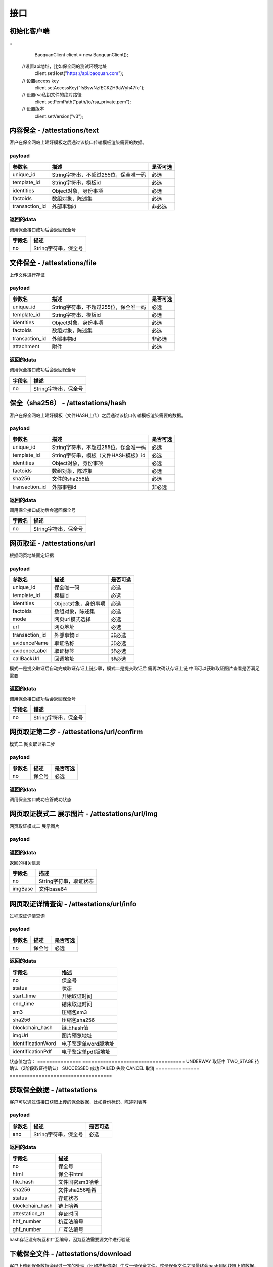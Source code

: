 接口
===============

初始化客户端
------------------
::
	BaoquanClient client = new BaoquanClient();
    //设置api地址，比如保全网的测试环境地址
	client.setHost("https://api.baoquan.com");
    // 设置access key
	client.setAccessKey("fsBswNzfECKZH9aWyh47fc");
    // 设置rsa私钥文件的绝对路径
	client.setPemPath("path/to/rsa_private.pem");
    // 设置版本
	client.setVersion("v3");

内容保全 - /attestations/text
----------------------

客户在保全网站上建好模板之后通过该接口传输模板渲染需要的数据。

payload
^^^^^^^^^^^^^^^

=================  ======================================= ================
参数名 				描述                                    是否可选
=================  ======================================= ================
unique_id          String字符串，不超过255位，保全唯一码          必选
template_id        String字符串，模板id                       必选
identities         Object对象，身份事项                        必选
factoids           数组对象，陈述集                           必选
transaction_id     外部事物id                               非必选
=================  ======================================= ================

返回的data
^^^^^^^^^^^^^^

调用保全接口成功后会返回保全号

=================  ================================
字段名 				描述
=================  ================================
no                 String字符串，保全号
=================  ================================

文件保全 - /attestations/file
----------------------

上传文件进行存证

payload
^^^^^^^^^^^^^^^

=================  ======================================= ================
参数名 				描述                                    是否可选
=================  ======================================= ================
unique_id          String字符串，不超过255位，保全唯一码          必选
template_id        String字符串，模板id                       必选
identities         Object对象，身份事项                        必选
factoids           数组对象，陈述集                           必选
transaction_id       外部事物id                               非必选
attachment           附件                                     必选
=================  ======================================= ================

返回的data
^^^^^^^^^^^^^^

调用保全接口成功后会返回保全号

=================  ================================
字段名 				描述
=================  ================================
no                 String字符串，保全号
=================  ================================

保全（sha256） - /attestations/hash
------------------------------------
客户在保全网站上建好模板（文件HASH上传）之后通过该接口传输模板渲染需要的数据。

payload
^^^^^^^^^^^^^^^
=================  ======================================= ================
参数名 				描述                                    是否可选
=================  ======================================= ================
unique_id          String字符串，不超过255位，保全唯一码      必选
template_id        String字符串，模板（文件HASH模板）id       必选
identities         Object对象，身份事项                       必选
factoids           数组对象，陈述集                           必选
sha256             文件的sha256值                             必选
transaction_id       外部事物id                               非必选
=================  ======================================= ================

返回的data
^^^^^^^^^^^^^^

调用保全接口成功后会返回保全号

=================  ================================
字段名 				描述
=================  ================================
no                 String字符串，保全号
=================  ================================

网页取证 - /attestations/url
------------------------------------
根据网页地址固定证据

payload
^^^^^^^^^^^^^^^
=================  ======================================= ================
参数名 				描述                                    是否可选
=================  ======================================= ================
unique_id            保全唯一码                                   必选
template_id          模板id                                      必选
identities           Object对象，身份事项                         必选
factoids             数组对象，陈述集                             必选
mode                 网页url模式选择                              必选
url                  网页地址                                    必选
transaction_id       外部事物id                                  非必选
evidenceName         取证名称                                   非必选
evidenceLabel        取证标签                                    非必选
callBackUrl          回调地址                                   非必选
=================  ======================================= ================
模式一是提交取证后自动完成取证存证上链步骤，模式二是提交取证后 需再次确认存证上链  中间可以获取取证图片查看是否满足需要


返回的data
^^^^^^^^^^^^^^

调用保全接口成功后会返回保全号

=================  ================================
字段名 				描述
=================  ================================
no                 String字符串，保全号
=================  ================================

网页取证第二步 - /attestations/url/confirm
------------------------------------
模式二 网页取证第二步

payload
^^^^^^^^^^^^^^^
=================  ======================================= ================
参数名 				描述                                    是否可选
=================  ======================================= ================
no                    保全号                                    必选
=================  ======================================= ================

返回的data
^^^^^^^^^^^^^^

调用保全接口成功应答成功状态


网页取证模式二 展示图片 - /attestations/url/img
------------------------------------
网页取证模式二 展示图片

payload
^^^^^^^^^^^^^^^
=================  ======================================= ================
参数名 				描述                                    是否可选
=================  ======================================= ================
no          保全号      必选
=================  ======================================= ================

返回的data
^^^^^^^^^^^^^^

返回的相关信息

=================  ================================
字段名 				描述
=================  ================================
no                 String字符串，取证状态
imgBase               文件base64
=================  ================================

网页取证详情查询  - /attestations/url/info
-------------------------------

过程取证详情查询

payload
^^^^^^^^^^^^^^^
=================  ============================================ ================
参数名 				描述                             是否可选
=================  ============================================ ================
no                    保全号                                       必选
=================  ============================================ ================


返回的data
^^^^^^^^^^^^^^

===========================================  ====================================================================
字段名 				                                 描述
===========================================  ====================================================================
no                                                   保全号
status                                               状态
start_time                                           开始取证时间
end_time                                             结束取证时间
sm3                                                 压缩包sm3
sha256                                              压缩包sha256
blockchain_hash                                         链上hash值
imgUrl                                              图片预览地址
identificationWord                                   电子鉴定单word版地址
identificationPdf                                   电子鉴定单pdf版地址
===========================================  ====================================================================
状态值包含：
===============   ===================================
UNDERWAY              取证中
TWO_STAGE              待确认（2阶段取证待确认）
SUCCESSED             成功
FAILED                失败
CANCEL               取消
===============   ===================================

获取保全数据 - /attestations
-------------------------------

客户可以通过该接口获取上传的保全数据，比如身份标识、陈述列表等

payload
^^^^^^^^^^^^^^^

=================  ================================ ================
参数名 				描述                             是否可选
=================  ================================ ================
ano                String字符串，保全号               必选
=================  ================================ ================

返回的data
^^^^^^^^^^^^^^

=================  ================================================================
字段名 				描述
=================  ================================================================
no                 保全号
html               保全书html
file_hash          文件国密sm3哈希
sha256             文件sha256哈希
status             存证状态
blockchain_hash    链上哈希
attestation_at     存证时间
hhf_number         杭互法编号
ghf_number         广互法编号
=================  ================================================================
hash存证没有杭互和广互编号，因为互法需要源文件进行验证

下载保全文件 - /attestations/download
--------------------------------------------------------------

客户上传到保全数据会经过一定的处理（比如模板渲染）生成一份保全文件，这份保全文件才是最终会hash到区块链上的数据，也是最终能通过公证处出公证书或者通过司法鉴定中心出司法鉴定书的数据。

payload
^^^^^^^^^^^^^^^
=================  ======================================= ================
参数名 				描述                             是否可选
=================  ======================================= ================
ano                String字符串，保全号               必选
=================  ======================================= ================

返回的文件
^^^^^^^^^^^^^^^

该接口会返回保全文件以及文件名，文件就是http返回结果的body，文件名存放在http的header中，header的名称是Content-Disposition，header值形如::

	form-data; name=Content-Disposition; filename=5Yhus2mVSMnQRXobRJCYgt.zip

以java为例::

	// 此处省略使用apache http client构造http请求的过程
	// closeableHttpResponse是一个CloseableHttpResponse实例
	HttpEntity httpEntity = closeableHttpResponse.getEntity();
	Header header = closeableHttpResponse.getFirstHeader(MIME.CONTENT_DISPOSITION);
	Pattern pattern = Pattern.compile(".*filename=\"(.*)\".*");
	Matcher matcher = pattern.matcher(header.getValue());
	String fileName = "";
	if (matcher.matches()) {
		fileName = matcher.group(1);
	}
	FileOutputStream fileOutputStream = new FileOutputStream(fileName);
	IOUtils.copy(httpEntity.getContent(), fileOutputStream);
	fileOutputStream.close();


过程取证对接流程
-------------------------------

1、获取过程取证token

2、打开取证页面进行操作 https://process.baoquan.com/evidences/{token}

3、取消过程取证（未进入机器前）、结束过程取证（进入机器后） （此步骤根据业务需求为可选步骤，页面上有提供取消和结束按钮）

4、查询取证详情信息


过程取证获取token  - /process/token
-------------------------------

过程取证获取token

payload
^^^^^^^^^^^^^^^
=================  ======================================= ================
参数名 				描述                             是否可选
=================  ======================================= ================
unique_id           String字符串，不超过255位，保全唯一码          必选
template_id         String字符串，模板id                       必选
identities          Object对象，身份事项                        必选
factoids            数组对象，陈述集                            必选
transaction_id      外部事物id                                非必选
evidenceType        取证类型，                                 必选
nodeGroup           机器分组                                   必选
=================  ======================================= ================
evidenceType为取证类型字段当前选项为： PC（电脑端）、PHONE（手机端）
nodeGroup为取证类型为PC时的机器分组选择字段，当前可选择：peacock（不含模拟器）、peacock-mobile（包含模拟器）

返回的data
^^^^^^^^^^^^^^

=================  ================================================================
字段名 				描述
=================  ================================================================
no                   保全号
=================  ================================================================

过程取证取消  - /process/cancel
-------------------------------

取消过程取证

payload
^^^^^^^^^^^^^^^
=================  ============================================ ================
参数名 				描述                             是否可选
=================  ============================================ ================
ano                   String字符串，过程取证获取的token 值            必选
=================  ============================================ ================

返回的data
^^^^^^^^^^^^^^
取消成功 statusCode 为 000000
否则取消失败

过程取证结束  - /process/stop
-------------------------------

结束过程取证

payload
^^^^^^^^^^^^^^^
=================  ============================================ ================
参数名 				描述                             是否可选
=================  ============================================ ================
ano                   String字符串，过程取证获取的token 值         必选
=================  ============================================ ================

返回的data
^^^^^^^^^^^^^^
结束成功 statusCode 为 000000
否则结束失败

过程取证查询  - /process/info
-------------------------------

过程取证详情查询

payload
^^^^^^^^^^^^^^^
=================  ============================================ ================
参数名 				描述                             是否可选
=================  ============================================ ================
ano                    String字符串，过程取证获取的token 值           必选
=================  ============================================ ================


返回的data
^^^^^^^^^^^^^^

===================================  ====================================================================
字段名 				                             描述
===================================  ====================================================================
no                                        保全号
status                                    状态
start_time                                开始取证时间
end_time                                  结束取证时间
video_duration                             视频时长
video_url                                  视频路径
videoSha256                                 视频sha256
videoSm3                                    视频sm3
videoSize                                   视频大小
zip_sm3                                      压缩包sm3
zip_sha256                                   压缩包sha256
blockchain_hash                              链上hash值
zipTempUrl                                   压缩包临时访问路径
zipTempUrlExpiration                         压缩包临时访问路径过期时间
===================================  ====================================================================
状态值包含：
===============   ===================================
NEW                   新创建取证
FELLIN                排队中
RECORDING             取证中
UPLOAD                取证结束视频上传中
FINISHED              取证成功
FAILED                取证失败
CANCEL                取消取证
===============   ===================================

音乐取证 - /attestations/music
------------------------------------
音乐取证

payload
^^^^^^^^^^^^^^^
=================  ======================================= ================
参数名 				描述                                    是否可选
=================  ======================================= ================
unique_id            保全唯一码                                   必选
template_id          模板id                                      必选
identities           Object对象，身份事项                         必选
factoids             数组对象，陈述集                             必选
transaction_id       外部事物id                                  非必选
evidenceName         取证名称                                   非必选
evidenceLabel        取证标签                                    非必选
platform              平台，暂支持 QQ, KUGOU, KUWO, QQMV            必选
url                   地址                                    必选
song                  歌曲                                        必选
singer                歌手                                       必选
album                 专辑                                       非必选
=================  ======================================= ================



返回的data
^^^^^^^^^^^^^^

调用保全接口成功后会返回保全号

=================  ================================
字段名 				描述
=================  ================================
no                 String字符串，保全号
=================  ================================


hash存证上传文件 - evidence/hash
------------------------------------
当hash存证需要出证时，需要先上传文件 再申请出证

payload
^^^^^^^^^^^^^^^
====================  ======================================= ================
参数名 			             	描述                                     是否可选
====================  ======================================= ================
ano                       保全号                                      必选
attachment                附件文件                                      必选
====================  ======================================= ================



返回的data
^^^^^^^^^^^^^^
成功 statusCode 为 000000
否则上传失败


司法鉴定 - evidence/judicial
------------------------------------
司法鉴定接口

payload
^^^^^^^^^^^^^^^
=========================  ================================================================== ================
参数名 				                       描述                                                          是否可选
=========================  ================================================================== ================
anos                            要出证保全号（以逗号分割）                                                 必选
name                            出证名称                                                              必选
evidenceDesc                     案件描述                                                             必选
evidenceUseType                  案件类型 （0代表民事诉讼，1代表证据留存）                                  必选
address                          地址                                                                 必选
userName                         用户手机号                                                            必选
userPhone                         用户手机号                                                            必选
=========================  ================================================================== ================



返回的data
^^^^^^^^^^^^^^
成功 statusCode 为 000000
否则上传失败


公证出证 - evidence/notarization
------------------------------------
公证出证接口

payload
^^^^^^^^^^^^^^^
=================  ================================================== ================
参数名 				描述                                    是否可选
=================  ================================================== ================
anos                要出证保全号（以逗号分割）                                      必选
name                出证名称                                                    必选
address                     地址                                                必选
userName                       用户手机号                                        必选
userPhone                     用户手机号                                         必选
=================  ================================================== ================



返回的data
^^^^^^^^^^^^^^
成功 statusCode 为 000000
否则上传失败


商标检索任务列表  - /task/list
-------------------------------
SDK getTaskList()

payload
^^^^^^^^^^^^^^^

=================  ================================ ================
参数名 				描述                             是否可选
=================  ================================ ================
page_nun             页数                                  必选
page_size             每页显示条数                          必选
=================  ================================ ================

返回的data
^^^^^^^^^^^^^^

=================  ================================================================
字段名 				描述
=================  ================================================================
start_time            开始取证时间
mark_id               申请/注册号
update_task_url       任务状态更新接口
add_time              任务创建时间
msg                   信息
call_back_url         回调地址
zip_url               证据包下载地址
status                取证状态 0:开始，1:执行中 2:成功 3:失败
mark_msg              商标信息对象List集合(多条记录),以下是商标对象属性
mark_id               申请/注册号
status                商标状态
inter_class           国际分类
mark_no               下载类型序号
good_server           商品服务
mark_method           商标形式
is_share              是否共有商标
apply_date            申请日期
anno_first_date       初审公告日期
anno_regist_date      注册公告日期
right_deadline        专用权期限
apply_name            申请人名称
apply_addr            申请人地址
agency                代办机构
add_time              创建时间
=================  ================================================================
成功 code 为 1成功 否则上传失败



商标检索单条记录  - /task/search
-------------------------------
SDK taskSearch()

payload
^^^^^^^^^^^^^^^

=================  ================================ ================
参数名 				描述                             是否可选
=================  ================================ ================
markId             申请/注册号                            必选
=================  ================================ ================

返回的data
^^^^^^^^^^^^^^

=================  ================================================================
字段名 				描述
=================  ================================================================
start_time            开始取证时间
mark_id               申请/注册号
update_task_url       任务状态更新接口
add_time              任务创建时间
msg                   信息
call_back_url         回调地址
date_dir              结果保存目录
status                取证状态 0:开始，1:执行中 2:成功 3:失败
mark_msg              商标信息对象List集合(多条记录),以下是商标对象属性
mark_id               申请/注册号
status                商标状态
inter_class           国际分类
mark_no               下载类型序号
good_server           商品服务
mark_method           商标形式
is_share              是否共有商标
apply_date            申请日期
anno_first_date       初审公告日期
anno_regist_date      注册公告日期
right_deadline        专用权期限
apply_name            申请人名称
apply_addr            申请人地址
agency                代办机构
add_time              创建时间
=================  ================================================================
成功 code 为 1成功 否则上传失败

返回示例 json
{
    "code": 1,
    "data": {
        "add_time": "2021-03-04 11:35:46",
        "call_back_url": "http://127.0.0.1:8080/result/upload/536725",
        "create_mark_msg_url": "http://127.0.0.1:8080/mark/create",
        "date_dir": "20210113",
        "duration": null,
        "end_time": "2021-03-05 14:23:08",
        "id": 63,
        "mark_id": "536725",
        "mark_msg": [
            {
                "add_time": "2021-03-05 14:27:39",
                "agency": null,
                "anno_first_date": "1990年09月10日",
                "anno_regist_date": "1990年12月10日",
                "apply_addr": "上海市浦东新区陆家嘴东路161号32F01-07室",
                "apply_date": "1989年11月22日",
                "apply_name": "李宁体育(上海)有限公司",
                "good_server": "\r\n        \t\r\n                \t\r\n                \t击剑服;\r\n                \t\r\n                \t高尔夫球手套;\r\n                \t\r\n                \t\r\n                \t查看详细信息\r\n                \t\r\n                \t\r\n\t\t\t            \r\n\t\t\t\t\t\t\t\r\n\t\t\t\t\t\t\t\t\r\n        \r\n          \r\n            \r\n              类似群\r\n              商品名称\r\n            \r\n        \t\r\n            \r\n              2809\r\n              击剑服\r\n            \r\n                \t\r\n            \r\n              2809\r\n              高尔夫球手套\r\n            \r\n                \t\r\n          \r\n        \r\n\t\t\t\t\t\t\t\r\n\t\t\t\t\t\t\r\n                \t\r\n        \t",
                "id": 5,
                "inter_class": "28",
                "is_share": "\r\n          \r\n          否\r\n     ",
                "mark_id": "536725",
                "mark_method": "\r\n          \r\n          \r\n          \r\n          ",
                "mark_no": 0,
                "right_deadline": "2020年12月10日\r\n          至 2030年12月09日",
                "status": "\"\n              LIVE/REGISTRATION/Issued and Active\n              注册\n              \"\r\n\r\n              LIVE/REGISTRATION/Issued and Active\r\n              注册\r\n              "
            },
            {
                "add_time": "2021-03-05 14:30:01",
                "agency": null,
                "anno_first_date": "1990年09月10日",
                "anno_regist_date": "1990年12月10日",
                "apply_addr": "上海市浦东新区陆家嘴东路161号32F01-07室",
                "apply_date": "1989年11月22日",
                "apply_name": "李宁体育(上海)有限公司",
                "good_server": "\r\n        \t\r\n                \t\r\n                \t衣服;\r\n                \t\r\n                \t制服;\r\n                \t\r\n                \t大衣;\r\n                \t\r\n                \t轻便大衣;\r\n                \t\r\n                \t晨衣;\r\n                \t\r\n                \t浴衣;\r\n                \t\r\n                \t茄克;\r\n                \t\r\n                \t亚麻布服装;\r\n                \t\r\n                \t纸衣服;\r\n                \t\r\n                \t睡衣;\r\n                \t\r\n                \t针织品的(服装);\r\n                \t\r\n                \t成品衣;\r\n                \t\r\n                \t工作服;\r\n                \t\r\n                \t工装;\r\n                \t\r\n                \t制服(接待人员，行会会员等穿的);\r\n                \t\r\n                \t衬衫;\r\n                \t\r\n                \t内衣裤;\r\n                \t\r\n                \t裤子;\r\n                \t\r\n                \t披肩;\r\n                \t\r\n                \t衣服罩;\r\n                \t\r\n                \t便服;\r\n                \t\r\n                \t围裙(衣服);\r\n                \t\r\n                \t儿童紧身短衬裤;\r\n                \t\r\n                \t婴儿全套衣;\r\n                \t\r\n                \t运动衣裤;\r\n                \t\r\n                \t西服制服;\r\n                \t\r\n                \t童装(包括围嘴，尿布);\r\n                \t\r\n                \t针织衣服;\r\n                \t\r\n                \t雨衣;\r\n                \t\r\n                \t风雨衣;\r\n                \t\r\n                \t睡衣裤;\r\n                \t\r\n                \t......\r\n                \t\r\n                \t\r\n                \t查看详细信息\r\n                \t\r\n                \t\r\n\t\t\t            \r\n\t\t\t\t\t\t\t\r\n\t\t\t\t\t\t\t\t\r\n        \r\n          \r\n            \r\n              类似群\r\n              商品名称\r\n            \r\n        \t\r\n            \r\n              \r\n              衣服\r\n            \r\n                \t\r\n            \r\n              2501\r\n              制服\r\n            \r\n                \t\r\n            \r\n              2501\r\n              大衣\r\n            \r\n                \t\r\n            \r\n              2501\r\n              轻便大衣\r\n            \r\n                \t\r\n            \r\n              2501\r\n              晨衣\r\n            \r\n                \t\r\n            \r\n              2501\r\n              浴衣\r\n            \r\n                \t\r\n            \r\n              2501\r\n              茄克\r\n            \r\n                \t\r\n            \r\n              2501\r\n              亚麻布服装\r\n            \r\n                \t\r\n            \r\n              2501\r\n              纸衣服\r\n            \r\n                \t\r\n            \r\n              2501\r\n              睡衣\r\n            \r\n                \t\r\n            \r\n              \r\n              针织品的(服装)\r\n            \r\n                \t\r\n            \r\n              2501\r\n              成品衣\r\n            \r\n                \t\r\n            \r\n              2501\r\n              工作服\r\n            \r\n                \t\r\n            \r\n              2501\r\n              工装\r\n            \r\n                \t\r\n            \r\n              \r\n              制服(接待人员，行会会员等穿的)\r\n            \r\n                \t\r\n            \r\n              2501\r\n              衬衫\r\n            \r\n                \t\r\n            \r\n              2501\r\n              内衣裤\r\n            \r\n                \t\r\n            \r\n              2501\r\n              裤子\r\n            \r\n                \t\r\n            \r\n              2511\r\n              披肩\r\n            \r\n                \t\r\n            \r\n              2501\r\n              衣服罩\r\n            \r\n                \t\r\n            \r\n              2501\r\n              便服\r\n            \r\n                \t\r\n            \r\n              2501\r\n              围裙(衣服)\r\n            \r\n                \t\r\n            \r\n              2501\r\n              儿童紧身短衬裤\r\n            \r\n                \t\r\n            \r\n              2502\r\n              婴儿全套衣\r\n            \r\n                \t\r\n            \r\n              2501\r\n              运动衣裤\r\n            \r\n                \t\r\n            \r\n              2501\r\n              西服制服\r\n            \r\n                \t\r\n            \r\n              \r\n              童装(包括围嘴，尿布)\r\n            \r\n                \t\r\n            \r\n              2501\r\n              针织衣服\r\n            \r\n                \t\r\n            \r\n              2501\r\n              雨衣\r\n            \r\n                \t\r\n            \r\n              2501\r\n              风雨衣\r\n            \r\n                \t\r\n            \r\n              2501\r\n              睡衣裤\r\n            \r\n                \t\r\n            \r\n              2501\r\n              防护服装和劳动服\r\n            \r\n                \t\r\n            \r\n              2501\r\n              羊毛衫\r\n            \r\n                \t\r\n            \r\n              2501\r\n              羽绒服装\r\n            \r\n                \t\r\n            \r\n              2501\r\n              妇女胸衣\r\n            \r\n                \t\r\n            \r\n              2501\r\n              紧身和奶罩\r\n            \r\n                \t\r\n            \r\n              2501\r\n              裘皮衣服\r\n            \r\n                \t\r\n            \r\n              \r\n              皮衣服(包括披肩，围巾，港衣)\r\n            \r\n                \t\r\n            \r\n              \r\n              雨衣(包括雨帽，披肩，斗篷)\r\n            \r\n                \t\r\n            \r\n              2503\r\n              游泳衣\r\n            \r\n                \t\r\n            \r\n              2503\r\n              游泳裤\r\n            \r\n                \t\r\n            \r\n              2503\r\n              男式游泳裤\r\n            \r\n                \t\r\n            \r\n              2503\r\n              柔道服\r\n            \r\n                \t\r\n            \r\n              \r\n              皮鞋\r\n            \r\n                \t\r\n            \r\n              2507\r\n              皮便鞋\r\n            \r\n                \t\r\n            \r\n              \r\n              胶鞋\r\n            \r\n                \t\r\n            \r\n              2507\r\n              球鞋\r\n            \r\n                \t\r\n            \r\n              2507\r\n              塑料鞋\r\n            \r\n                \t\r\n            \r\n              \r\n              旅游鞋\r\n            \r\n                \t\r\n            \r\n              \r\n              鞋拔子\r\n            \r\n                \t\r\n            \r\n              \r\n              靴\r\n            \r\n                \t\r\n            \r\n              2507\r\n              拖鞋\r\n            \r\n                \t\r\n            \r\n              2507\r\n              凉鞋\r\n            \r\n                \t\r\n            \r\n              2507\r\n              运动鞋\r\n            \r\n                \t\r\n            \r\n              2506\r\n              足球鞋\r\n            \r\n                \t\r\n            \r\n              2506\r\n              体操鞋\r\n            \r\n                \t\r\n            \r\n              2508\r\n              帽子(头戴)\r\n            \r\n                \t\r\n            \r\n              2508\r\n              贝雷帽\r\n            \r\n                \t\r\n            \r\n              2508\r\n              高顶礼帽\r\n            \r\n                \t\r\n            \r\n              2508\r\n              毡帽\r\n            \r\n                \t\r\n            \r\n              2509\r\n              袜\r\n            \r\n                \t\r\n            \r\n              2509\r\n              短统袜\r\n            \r\n                \t\r\n            \r\n              2509\r\n              长统袜\r\n            \r\n                \t\r\n            \r\n              \r\n              护腿\r\n            \r\n                \t\r\n            \r\n              2509\r\n              运动袜\r\n            \r\n                \t\r\n            \r\n              2509\r\n              袜裤\r\n            \r\n                \t\r\n            \r\n              2509\r\n              毡袜\r\n            \r\n                \t\r\n            \r\n              2511\r\n              围巾\r\n            \r\n                \t\r\n            \r\n              \r\n              手套\r\n            \r\n                \t\r\n            \r\n              2510\r\n              连指手套\r\n            \r\n                \t\r\n            \r\n              2511\r\n              领带\r\n            \r\n                \t\r\n            \r\n              2512\r\n              腰带\r\n            \r\n                \t\r\n            \r\n              2501\r\n              内衣\r\n            \r\n                \t\r\n            \r\n              2501\r\n              吸汗内衣裤\r\n            \r\n                \t\r\n            \r\n              2501\r\n              汗衫\r\n            \r\n                \t\r\n            \r\n              2501\r\n              防汗内衣裤\r\n            \r\n                \t\r\n            \r\n              2501\r\n              裙子\r\n            \r\n                \t\r\n            \r\n              2501\r\n              背心\r\n            \r\n                \t\r\n            \r\n              \r\n              套服外套\r\n            \r\n                \t\r\n            \r\n              2501\r\n              衬衫\r\n            \r\n                \t\r\n          \r\n        \r\n\t\t\t\t\t\t\t\r\n\t\t\t\t\t\t\r\n                \t\r\n        \t",
                "id": 6,
                "inter_class": "25",
                "is_share": "\r\n          \r\n          否\r\n     ",
                "mark_id": "536725",
                "mark_method": "\r\n          \r\n          \r\n          \r\n          ",
                "mark_no": 1,
                "right_deadline": "2020年12月10日\r\n          至 2030年12月09日",
                "status": "\r\n              LIVE/REGISTRATION/Issued and Active\r\n              注册\r\n              "
            }
        ],
        "start_time": "2021-03-05 14:16:16",
        "status": 2,
        "update_task_url": "http://127.0.0.1:8080/task/update/536725"
    },
    "msg": "搜索任务成功"
}



商标检索任务添加  - /task/add
-------------------------------
SDK taskAdd()

payload
^^^^^^^^^^^^^^^

=================  ================================ ================
参数名 				描述                             是否可选
=================  ================================ ================
markId             申请/注册号                            必选
=================  ================================ ================

返回的data
^^^^^^^^^^^^^^
成功 code 为 1 成功 否则上传失败


商标检索任务重试  - /task/retry
-------------------------------
SDK taskRetry()

payload
^^^^^^^^^^^^^^^

=================  ================================ ================
参数名 				描述                             是否可选
=================  ================================ ================
markId             申请/注册号                            必选
=================  ================================ ================

返回的data
^^^^^^^^^^^^^^
成功 code 为 1 成功 否则上传失败



商标检索任务下载  - /task/download
-------------------------------
SDK taskDownload()

payload
^^^^^^^^^^^^^^^

=================  ================================ ================
参数名 				描述                             是否可选
=================  ================================ ================
markId             申请/注册号                            必选
downloadType       下载类型                               必选
markNo             下载文件序号(列表中的mark_no)           必选
=================  ================================ ================


下载类型字段值
其中zip和anno类型markNo不用传;
zip(zip包),anno(公告检索结果图片下载),mark_msg(商标信息Excel下载),mark_process(商标流程图片下载),mark_detail(商标详情图片下载)
mark_img(商标图片下载)
返回的data
^^^^^^^^^^^^^^